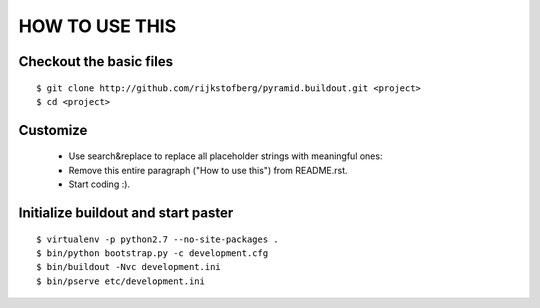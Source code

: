 ===============
HOW TO USE THIS
===============

Checkout the basic files
========================

::

    $ git clone http://github.com/rijkstofberg/pyramid.buildout.git <project>
    $ cd <project>


Customize
=========

 * Use search&replace to replace all placeholder strings with meaningful ones:
 * Remove this entire paragraph ("How to use this") from README.rst.
 * Start coding :).


Initialize buildout and start paster
====================================

::

    $ virtualenv -p python2.7 --no-site-packages .
    $ bin/python bootstrap.py -c development.cfg
    $ bin/buildout -Nvc development.ini
    $ bin/pserve etc/development.ini
